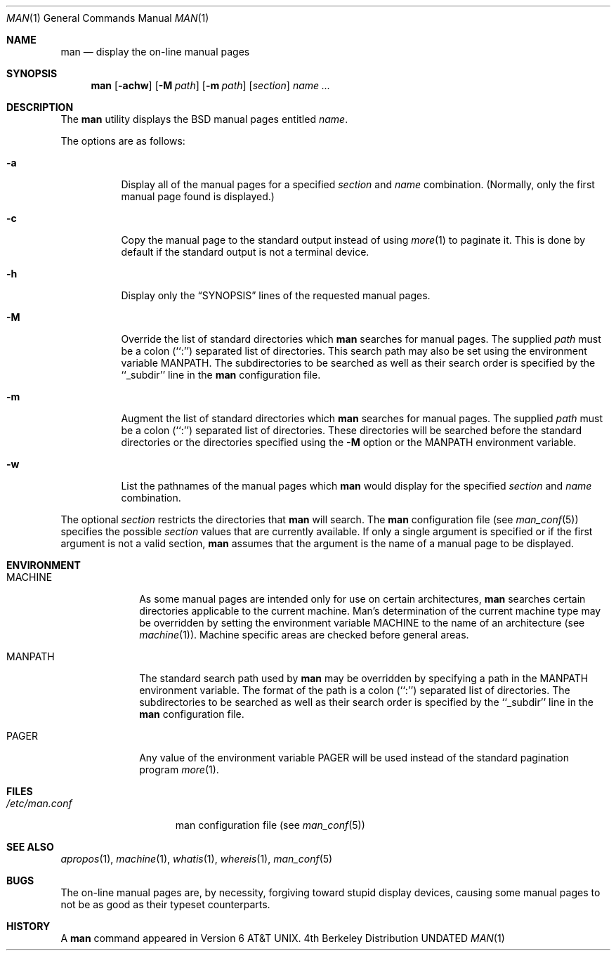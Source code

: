.\" Copyright (c) 1989, 1990 The Regents of the University of California.
.\" All rights reserved.
.\"
.\" Redistribution and use in source and binary forms, with or without
.\" modification, are permitted provided that the following conditions
.\" are met:
.\" 1. Redistributions of source code must retain the above copyright
.\"    notice, this list of conditions and the following disclaimer.
.\" 2. Redistributions in binary form must reproduce the above copyright
.\"    notice, this list of conditions and the following disclaimer in the
.\"    documentation and/or other materials provided with the distribution.
.\" 3. All advertising materials mentioning features or use of this software
.\"    must display the following acknowledgement:
.\"	This product includes software developed by the University of
.\"	California, Berkeley and its contributors.
.\" 4. Neither the name of the University nor the names of its contributors
.\"    may be used to endorse or promote products derived from this software
.\"    without specific prior written permission.
.\"
.\" THIS SOFTWARE IS PROVIDED BY THE REGENTS AND CONTRIBUTORS ``AS IS'' AND
.\" ANY EXPRESS OR IMPLIED WARRANTIES, INCLUDING, BUT NOT LIMITED TO, THE
.\" IMPLIED WARRANTIES OF MERCHANTABILITY AND FITNESS FOR A PARTICULAR PURPOSE
.\" ARE DISCLAIMED.  IN NO EVENT SHALL THE REGENTS OR CONTRIBUTORS BE LIABLE
.\" FOR ANY DIRECT, INDIRECT, INCIDENTAL, SPECIAL, EXEMPLARY, OR CONSEQUENTIAL
.\" DAMAGES (INCLUDING, BUT NOT LIMITED TO, PROCUREMENT OF SUBSTITUTE GOODS
.\" OR SERVICES; LOSS OF USE, DATA, OR PROFITS; OR BUSINESS INTERRUPTION)
.\" HOWEVER CAUSED AND ON ANY THEORY OF LIABILITY, WHETHER IN CONTRACT, STRICT
.\" LIABILITY, OR TORT (INCLUDING NEGLIGENCE OR OTHERWISE) ARISING IN ANY WAY
.\" OUT OF THE USE OF THIS SOFTWARE, EVEN IF ADVISED OF THE POSSIBILITY OF
.\" SUCH DAMAGE.
.\"
.\"     @(#)man.1	6.14 (Berkeley) 04/29/91
.\"
.Dd 
.Dt MAN 1
.Os BSD 4
.Sh NAME
.Nm man
.Nd display the on-line manual pages
.Sh SYNOPSIS
.Nm man
.Op Fl achw
.Op Fl M Ar path
.Op Fl m Ar path
.Op Ar section
.Ar name Ar ...
.Sh DESCRIPTION
The
.Nm man
utility
displays the
.Bx
manual pages entitled
.Ar name .
.Pp
The options are as follows:
.Bl -tag -width indent
.It Fl a
Display all of the manual pages for a specified
.Ar section
and
.Ar name
combination.
(Normally, only the first manual page found is displayed.)
.It Fl c
Copy the manual page to the standard output instead of using
.Xr more 1
to paginate it.
This is done by default if the standard output is not a terminal device.
.It Fl h
Display only the
.Dq Tn SYNOPSIS
lines of the requested manual pages.
.It Fl M
Override the list of standard directories which
.Nm man
searches for manual pages.
The supplied
.Ar path
must be a colon (``:'') separated list of directories.
This search path may also be set using the environment variable
.Ev MANPATH .
The subdirectories to be searched as well as their search order
is specified by the ``_subdir'' line in the
.Nm man
configuration file.
.It Fl m
Augment the list of standard directories which
.Nm man
searches for manual pages.
The supplied
.Ar path
must be a colon (``:'') separated list of directories.
These directories will be searched before the standard directories or
the directories specified using the
.Fl M
option or the
.Ev MANPATH
environment variable.
.It Fl w
List the pathnames of the manual pages which
.Nm man
would display for the specified
.Ar section
and
.Ar name
combination.
.El
.Pp
The optional
.Ar section
restricts the directories that
.Nm man
will search.
The
.Nm man
configuration file (see
.Xr man_conf 5 )
specifies the possible
.Ar section
values that are currently available.
If only a single argument is specified or if the first argument is
not a valid section,
.Nm man
assumes that the argument is the name of a manual page to be displayed.
.Sh ENVIRONMENT
.Bl -tag -width MANPATHX
.It Ev MACHINE
As some manual pages are intended only for use on certain architectures,
.Nm man
searches certain directories applicable to the current machine.
Man's
determination of the current machine type may be overridden by setting
the environment variable
.Ev MACHINE
to the name of an architecture (see
.Xr machine 1 ) .
Machine specific areas are checked before general areas.
.It Ev MANPATH
The standard search path used by
.Nm man
may be overridden by specifying a path in the
.Ev MANPATH
environment
variable.
The format of the path is a colon (``:'') separated list of directories.
The subdirectories to be searched as well as their search order
is specified by the ``_subdir'' line in the
.Nm man
configuration file.
.It Ev PAGER
Any value of the environment variable
.Ev PAGER
will be used instead of the standard pagination program
.Xr more 1 .
.El
.Sh FILES
.Bl -tag -width /etc/man.conf -compact
.It Pa /etc/man.conf
man configuration file (see
.Xr man_conf 5 )
.El
.Sh SEE ALSO
.Xr apropos 1 ,
.Xr machine 1 ,
.Xr whatis 1 ,
.Xr whereis 1 ,
.Xr man_conf 5
.Sh BUGS
The on-line manual pages are, by necessity, forgiving toward stupid
display devices, causing some manual pages to not be as good as their
typeset counterparts.
.Sh HISTORY
A
.Nm
command appeared in
.At v6 .
